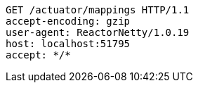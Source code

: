 [source,http,options="nowrap"]
----
GET /actuator/mappings HTTP/1.1
accept-encoding: gzip
user-agent: ReactorNetty/1.0.19
host: localhost:51795
accept: */*

----